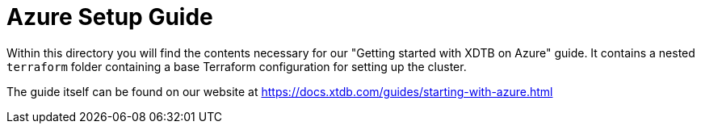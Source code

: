 = Azure Setup Guide

Within this directory you will find the contents necessary for our "Getting started with XDTB on Azure" guide. It contains a nested `terraform` folder containing a base Terraform configuration for setting up the cluster.

The guide itself can be found on our website at https://docs.xtdb.com/guides/starting-with-azure.html


